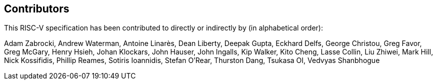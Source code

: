 == Contributors

This RISC-V specification has been contributed to directly or indirectly by (in alphabetical order):

[%hardbreaks]
Adam Zabrocki, Andrew Waterman, Antoine Linarès, Dean Liberty, Deepak Gupta, Eckhard Delfs, George Christou, Greg Favor, Greg McGary, Henry Hsieh, Johan Klockars, John Hauser, John Ingalls, Kip Walker, Kito Cheng, Lasse Collin, Liu Zhiwei, Mark Hill, Nick Kossifidis, Phillip Reames, Sotiris Ioannidis, Stefan O'Rear, Thurston Dang, Tsukasa OI, Vedvyas Shanbhogue
